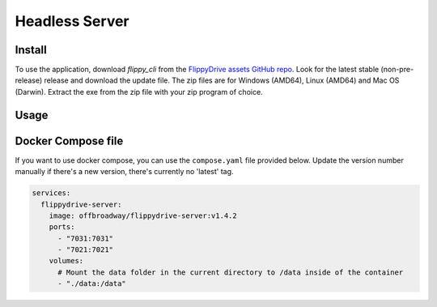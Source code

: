 Headless Server
***************


Install
=======
To use the application, download *flippy_cli* from the `FlippyDrive assets GitHub repo <https://github.com/OffBroadway/flippydrive-assets/releases>`_. Look for the latest stable (non-pre-release) release and download the update file. The zip files are for Windows (AMD64), Linux (AMD64) and Mac OS (Darwin). Extract the exe from the zip file with your zip program of choice.


Usage
=====

.. todo:: Documentation is still work-in-progress


Docker Compose file
===================

If you want to use docker compose, you can use the ``compose.yaml`` file provided below. Update the version number manually if there's a new version, there's currently no 'latest' tag.

.. code-block:: yaml

    services:
      flippydrive-server:
        image: offbroadway/flippydrive-server:v1.4.2
        ports:
          - "7031:7031"
          - "7021:7021"
        volumes:
          # Mount the data folder in the current directory to /data inside of the container
          - "./data:/data"
